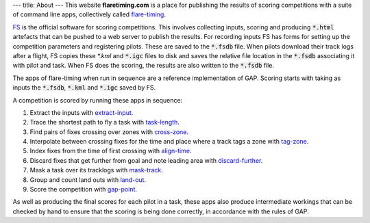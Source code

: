 ---
title: About
---
This website **flaretiming.com** is a place for publishing the results of
scoring competitions with a suite of command line apps, collectively called
flare-timing_.

FS_ is the official software for scoring competitions. This involves
collecting inputs, scoring and producing :code:`*.html` artefacts that can be
pushed to a web server to publish the results. For recording inputs FS has
forms for setting up the competition parameters and registering pilots. These
are saved to the :code:`*.fsdb` file. When pilots download their track logs
after a flight, FS copies these `*.kml` and :code:`*.igc` files to disk and
saves the relative file location in the :code:`*.fsdb` associating it with
pilot and task. When FS does the scoring, the results are also written to the
:code:`*.fsdb` file.

The apps of flare-timing when run in sequence are a reference implementation
of GAP. Scoring starts with taking as inputs the :code:`*.fsdb`, :code:`*.kml`
and :code:`*.igc` saved by FS.

A competition is scored by running these apps in sequence:

1. Extract the inputs with extract-input_.
2. Trace the shortest path to fly a task with task-length_.
3. Find pairs of fixes crossing over zones with cross-zone_.
4. Interpolate between crossing fixes for the time and place where a track tags a zone with tag-zone_.
5. Index fixes from the time of first crossing with align-time_.
6. Discard fixes that get further from goal and note leading area with discard-further_.
7. Mask a task over its tracklogs with mask-track_.
8. Group and count land outs with land-out_.
9. Score the competition with gap-point_.

As well as producing the final scores for each pilot in a task, these apps also
produce intermediate workings that can be checked by hand to ensure that the
scoring is being done correctly, in accordance with the rules of GAP.

.. _FS: http://fs.fai.org
.. _flare-timing: https://github.com/BlockScope/flare-timing
.. _extract-input: https://github.com/BlockScope/flare-timing/blob/master/lang-haskell/flare-timing/prod-apps/extract-input
.. _task-length: https://github.com/BlockScope/flare-timing/blob/master/lang-haskell/flare-timing/prod-apps/task-length
.. _cross-zone: https://github.com/BlockScope/flare-timing/blob/master/lang-haskell/flare-timing/prod-apps/cross-zone
.. _tag-zone: https://github.com/BlockScope/flare-timing/blob/master/lang-haskell/flare-timing/prod-apps/tag-zone
.. _align-time: https://github.com/BlockScope/flare-timing/blob/master/lang-haskell/flare-timing/prod-apps/align-time
.. _discard-further: https://github.com/BlockScope/flare-timing/blob/master/lang-haskell/flare-timing/prod-apps/discard-further
.. _mask-track: https://github.com/BlockScope/flare-timing/blob/master/lang-haskell/flare-timing/prod-apps/mask-track
.. _land-out: https://github.com/BlockScope/flare-timing/blob/master/lang-haskell/flare-timing/prod-apps/land-out
.. _gap-point: https://github.com/BlockScope/flare-timing/blob/master/lang-haskell/flare-timing/prod-apps/gap-point
